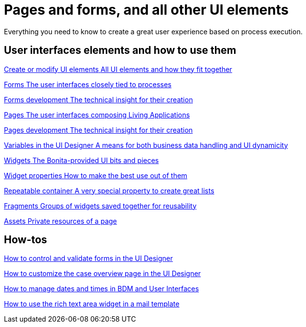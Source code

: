 
= Pages and forms, and all other UI elements
:page-aliases: ROOT:pages-and-forms.adoc
:description: Everything you need to know to create a great user experience based on process execution.

{description}

[.card-section]
== User interfaces elements and how to use them

[.card.card-index]
--
xref:ROOT:create-or-modify-a-page.adoc[[.card-title]#Create or modify UI elements# [.card-body.card-content-overflow]#pass:q[All UI elements and how they fit together]#]
--

[.card.card-index]
--
xref:ROOT:forms.adoc[[.card-title]#Forms# [.card-body.card-content-overflow]#pass:q[The user interfaces closely tied to processes]#]
--

[.card.card-index]
--
xref:ROOT:forms-development.adoc[[.card-title]#Forms development# [.card-body.card-content-overflow]#pass:q[The technical insight for their creation]#]
--

[.card.card-index]
--
xref:ROOT:pages.adoc[[.card-title]#Pages# [.card-body.card-content-overflow]#pass:q[The user interfaces composing Living Applications]#]
--

[.card.card-index]
--
xref:ROOT:pages-development.adoc[[.card-title]#Pages development# [.card-body.card-content-overflow]#pass:q[The technical insight for their creation]#]
--

[.card.card-index]
--
xref:ROOT:variables.adoc[[.card-title]#Variables in the UI Designer# [.card-body.card-content-overflow]#pass:q[A means for both business data handling and UI dynamicity]#]
--

[.card.card-index]
--
xref:ROOT:widgets.adoc[[.card-title]#Widgets# [.card-body.card-content-overflow]#pass:q[The Bonita-provided UI bits and pieces]#]
--

[.card.card-index]
--
xref:ROOT:widget-properties.adoc[[.card-title]#Widget properties# [.card-body.card-content-overflow]#pass:q[How to make the best use out of them]#]
--

[.card.card-index]
--
xref:ROOT:repeat-a-container-for-a-collection-of-data.adoc[[.card-title]#Repeatable container# [.card-body.card-content-overflow]#pass:q[A very special property to create great lists]#]
--

[.card.card-index]
--
xref:ROOT:fragments.adoc[[.card-title]#Fragments# [.card-body.card-content-overflow]#pass:q[Groups of widgets saved together for reusability]#]
--

[.card.card-index]
--
xref:ROOT:assets.adoc[[.card-title]#Assets# [.card-body.card-content-overflow]#pass:q[Private resources of a page]#]
--


[.card-section]
== How-tos

[.card.card-index]
--
xref:ROOT:manage-control-in-forms.adoc[[.card-title]#How to control and validate forms in the UI Designer# [.card-body.card-content-overflow]#pass:q[]#]
--

[.card.card-index]
--
xref:ROOT:uid-case-overview-tutorial.adoc[[.card-title]#How to customize the case overview page in the UI Designer# [.card-body.card-content-overflow]#pass:q[]#]
--

[.card.card-index]
--
xref:ROOT:datetimes-management-tutorial.adoc[[.card-title]#How to manage dates and times in BDM and User Interfaces# [.card-body.card-content-overflow]#pass:q[]#]
--

[.card.card-index]
--
xref:ROOT::rta-mail-template.adoc[[.card-title]#How to use the rich text area widget in a mail template# [.card-body.card-content-overflow]#pass:q[]#]
--
